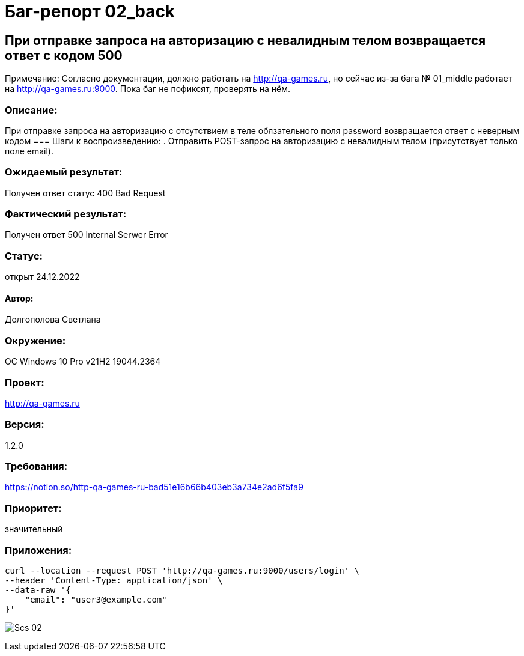 =  Баг-репорт   02_back

== При отправке запроса на авторизацию с невалидным телом возвращается ответ с кодом 500
Примечание: Согласно документации, должно работать на http://qa-games.ru, но сейчас из-за бага № 01_middle работает на http://qa-games.ru:9000. Пока баг не пофиксят, проверять на нём.

=== Описание: 
При отправке запроса на авторизацию с отсутствием в теле обязательного  поля password возвращается ответ с неверным кодом 
=== Шаги к воспроизведению:
. Отправить POST-запрос на авторизацию с невалидным телом (присутствует только поле email).

=== Ожидаемый результат:
Получен ответ статус 400 Bad Request

=== Фактический результат:
Получен ответ 500 Internal Serwer Error

=== Статус: 
открыт 24.12.2022

==== Автор:
Долгополова Светлана

=== Окружение:
ОС Windows 10 Pro v21H2 19044.2364

=== Проект:
http://qa-games.ru

=== Версия:
1.2.0

=== Требования:
https://notion.so/http-qa-games-ru-bad51e16b66b403eb3a734e2ad6f5fa9[]

=== Приоритет: 
значительный

=== Приложения:
[source,lang]
curl --location --request POST 'http://qa-games.ru:9000/users/login' \
--header 'Content-Type: application/json' \
--data-raw '{
    "email": "user3@example.com"
}'

image:ScreenShotes/Scs_02.png[]











